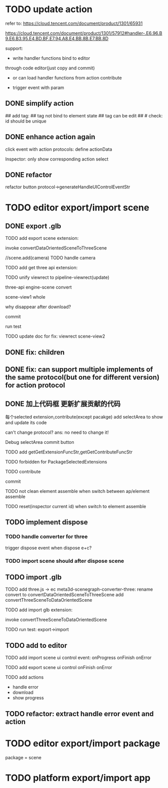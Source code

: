 # * TODO add action:event, handler to encapuslate action contribute
* TODO update action

refer to:  
https://cloud.tencent.com/document/product/1301/65931

https://cloud.tencent.com/document/product/1301/57912#handler-.E6.96.B9.E6.B3.95.E4.BD.BF.E7.94.A8.E4.BB.8B.E7.BB.8D


support:
- write handler functions bind to editor
through code editor(just copy and commit)

- or can load handler functions from action contribute


- trigger event with param



** DONE simplify action


# refactor dispatch:
# - rename to updateElementState
# - change to: updateElementState(uiState, (elementState) => new elementState)
# - remove reducer, directly update element state




# unify protocol to one protocol without config:
# - remove protocol config
# # - simplify ui control protocol config?


# remove getActions related code



# ** TODO enhance action


# # action get event+data+element state
# # action get event+element state
# action get event

# event.name: event name(e.g. "click")
# # event.target: current ui control(can get its data, e.g. rect, isDraw, ...)
# event.targetId: current ui control's id


# support:
# find any ui control's data(e.g. rect, isDraw, ...) by id

# # find any ui controls' id by tag


# add id:
# id not bind to element state
# id can be edit
#     check: id should be unique



## add tag:
## tag not bind to element state
## tag can be edit
##     # check: id should be unique



# get event


** DONE enhance action again


# trigger event with data:
# - data is json object
# - set data when set ui control's event handler



# action get event+data+element state



click event with action protocols:
define actionData

Inspector:
only show corresponding action select








** DONE refactor
# move ui control protocol->trigger event logic to ui control implement
#     check actionData type

refactor button protocol->generateHandleUIControlEventStr





# ** TODO 对扩展协议和贡献协议规范，整理出统一的格式



# 预先要发布协议；
# 装配时，选择一个协议，根据Config.ts生成inspector（like ui control protocol->Config）


# add ActionMRUtils

# support log,dispatch system action

# # get actionData


# # ** TODO remove protocol->Config.ts, move getActions to getContribute as actions; remove getActionName(protocol not define actionName!)


# # ** TODO read actions by parse getContribute instead of get from protocol config str!!!

# ** TODO action 能调用扩展（非贡献）的api

# ** TODO remove protocol->Config.ts, move them to action view data

# refer to element!

# ** TODO when switch to ui view, get selected actions' view data!


# ** TODO implement view


# ** TODO publish


# note:
# all actions use the same element protocol!
# (not define actionName in protocol)



# ** TODO import

# ** TODO future: support combine other actions
# left panel:
# Actions





# * TODO add 协作开发


* TODO editor export/import scene



** DONE export .glb

TODO add export scene extension:
    # download .glb
    invoke convertDataOrientedSceneToThreeScene

    //scene.add(camera)
        TODO handle camera


TODO add get three api extension:

TODO unify viewrect to pipeline-viewrect(update)



three-api
engine-scene
convert


scene-view1
whole



why disappear after download?


commit


run test



TODO update doc for fix:
viewrect
scene-view2



** DONE fix: children



** DONE fix: can support multiple implements of the same protocol(but one for different version) for action protocol







** DONE 加上代码框  更新扩展贡献的代码

每个selected extension,contribute(except pacakge) add selectArea to show and update its code


can't change protocol?
ans: no need to change it!



Debug
selectArea
commit button




  TODO add getGetExtensionFuncStr,getGetContributeFuncStr


TODO forbidden for PackageSelectedExtensions 


TODO contribute

commit




TODO not clean element assemble when switch between ap/element assemble



TODO reset(inspector current id) when switch to element assemble



** TODO implement dispose

# ** TODO add dispose job

*** TODO handle converter for three

trigger dispose event when dispose e+c?


*** TODO import scene should after dispose scene





** TODO import .glb



TODO add three.js -> ec
    meta3d-scenegraph-converter-three:
        rename convert to convertDataOrientedSceneToThreeScene
        add convertThreeSceneToDataOrientedScene


# TODO add import scene extension:
TODO add import glb extension:
    # upload .glb
    invoke convertThreeSceneToDataOrientedScene



TODO run test: export->import



** TODO add to editor


TODO add import scene ui control
event:
onProgress
onFinish
onError


TODO add export scene ui control
onFinish
onError


# TODO add export/import scene action
TODO add actions
- handle error 
- download
- show progress


** TODO refactor: extract handle error event and action









* TODO editor export/import package

package = scene



* TODO platform export/import app